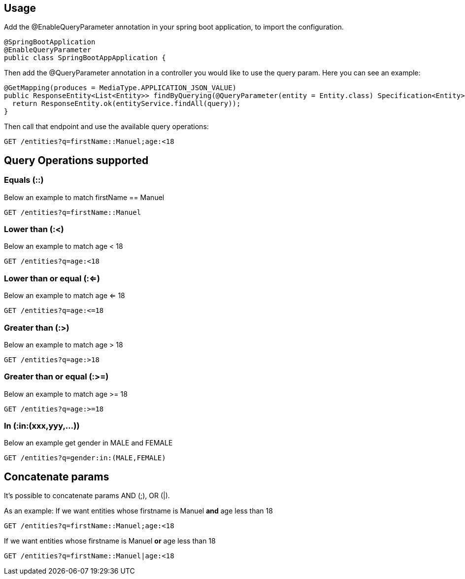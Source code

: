 == Usage

Add the @EnableQueryParameter annotation in your spring boot application, to import the configuration.

[source,java]
----
@SpringBootApplication
@EnableQueryParameter
public class SpringBootAppApplication {
----

Then add the @QueryParameter annotation in a controller you would like to use the query param.
Here you can see an example:

[source,java]
----
@GetMapping(produces = MediaType.APPLICATION_JSON_VALUE)
public ResponseEntity<List<Entity>> findByQuerying(@QueryParameter(entity = Entity.class) Specification<Entity> query) {
  return ResponseEntity.ok(entityService.findAll(query));
}
----

Then call that endpoint and use the available query operations:

[source,bash]
----
GET /entities?q=firstName::Manuel;age:<18
----

== Query Operations supported

=== Equals (::)

Below an example to match firstName == Manuel
[source,bash]
----
GET /entities?q=firstName::Manuel
----

=== Lower than (:<)

Below an example to match age < 18
[source,bash]
----
GET /entities?q=age:<18
----

=== Lower than or equal (:<=)

Below an example to match age <= 18
[source,bash]
----
GET /entities?q=age:<=18
----

=== Greater than (:>)

Below an example to match age > 18
[source,bash]
----
GET /entities?q=age:>18
----

=== Greater than or equal (:>=)

Below an example to match age >= 18
[source,bash]
----
GET /entities?q=age:>=18
----

=== In (:in:(xxx,yyy,...))

Below an example get gender in MALE and FEMALE
[source,bash]
----
GET /entities?q=gender:in:(MALE,FEMALE)
----

== Concatenate params

It's possible to concatenate params AND (;), OR (|).

As an example:
If we want entities whose firstname is Manuel *and* age less than 18
[source,bash]
----
GET /entities?q=firstName::Manuel;age:<18
----
If we want entities whose firstname is Manuel *or* age less than 18
[source,bash]
----
GET /entities?q=firstName::Manuel|age:<18
----